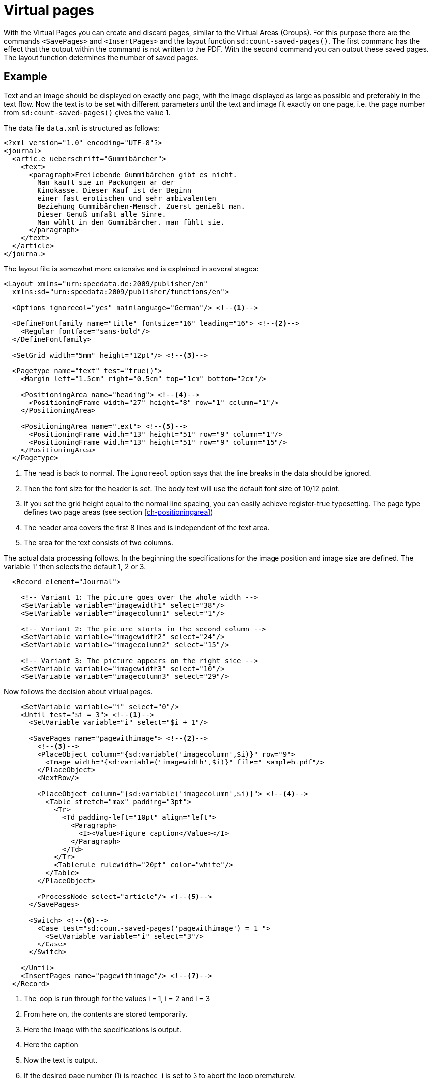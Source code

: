 [[ch-savepages]]
= Virtual pages


With the Virtual Pages you can create and discard pages, similar to the Virtual Areas (Groups).
For this purpose there are the commands `<SavePages>` and `<InsertPages>` and the layout function `sd:count-saved-pages()`.
The first command has the effect that the output within the command is not written to the PDF.
With the second command you can output these saved pages.
The layout function determines the number of saved pages.


[discrete]
== Example

Text and an image should be displayed on exactly one page, with the image displayed as large as possible and preferably in the text flow.
Now the text is to be set with different parameters until the text and image fit exactly on one page, i.e. the page number from `sd:count-saved-pages()` gives the value 1.

The data file `data.xml` is structured as follows:


[source, xml]
-------------------------------------------------------------------------------
<?xml version="1.0" encoding="UTF-8"?>
<journal>
  <article ueberschrift="Gummibärchen">
    <text>
      <paragraph>Freilebende Gummibärchen gibt es nicht.
        Man kauft sie in Packungen an der
        Kinokasse. Dieser Kauf ist der Beginn
        einer fast erotischen und sehr ambivalenten
        Beziehung Gummibärchen-Mensch. Zuerst genießt man.
        Dieser Genuß umfaßt alle Sinne.
        Man wühlt in den Gummibärchen, man fühlt sie.
      </paragraph>
    </text>
  </article>
</journal>
-------------------------------------------------------------------------------


The layout file is somewhat more extensive and is explained in several stages:

[source, xml]
-------------------------------------------------------------------------------
<Layout xmlns="urn:speedata.de:2009/publisher/en"
  xmlns:sd="urn:speedata:2009/publisher/functions/en">

  <Options ignoreeol="yes" mainlanguage="German"/> <!--1-->

  <DefineFontfamily name="title" fontsize="16" leading="16"> <!--2-->
    <Regular fontface="sans-bold"/>
  </DefineFontfamily>

  <SetGrid width="5mm" height="12pt"/> <!--3-->

  <Pagetype name="text" test="true()">
    <Margin left="1.5cm" right="0.5cm" top="1cm" bottom="2cm"/>

    <PositioningArea name="heading"> <!--4-->
      <PositioningFrame width="27" height="8" row="1" column="1"/>
    </PositioningArea>

    <PositioningArea name="text"> <!--5-->
      <PositioningFrame width="13" height="51" row="9" column="1"/>
      <PositioningFrame width="13" height="51" row="9" column="15"/>
    </PositioningArea>
  </Pagetype>
-------------------------------------------------------------------------------
<1> The head is back to normal. The `ignoreeol` option says that the line breaks in the data should be ignored.
<2> Then the font size for the header is set. The body text will use the default font size of 10/12 point.
<3> If you set the grid height equal to the normal line spacing, you can easily achieve register-true typesetting. The page type defines two page areas (see section <<ch-positioningarea>>)
<4> The header area covers the first 8 lines and is independent of the text area.
<5> The area for the text consists of two columns.



The actual data processing follows.
In the beginning the specifications for the image position and image size are defined.
The variable 'i' then selects the default 1, 2 or 3.

[source, xml]
-------------------------------------------------------------------------------
  <Record element="Journal">

    <!-- Variant 1: The picture goes over the whole width -->
    <SetVariable variable="imagewidth1" select="38"/>
    <SetVariable variable="imagecolumn1" select="1"/>

    <!-- Variant 2: The picture starts in the second column -->
    <SetVariable variable="imagewidth2" select="24"/>
    <SetVariable variable="imagecolumn2" select="15"/>

    <!-- Variant 3: The picture appears on the right side -->
    <SetVariable variable="imagewidth3" select="10"/>
    <SetVariable variable="imagecolumn3" select="29"/>
-------------------------------------------------------------------------------


Now follows the decision about virtual pages.

[source, xml]
-------------------------------------------------------------------------------
    <SetVariable variable="i" select="0"/>
    <Until test="$i = 3"> <!--1-->
      <SetVariable variable="i" select="$i + 1"/>

      <SavePages name="pagewithimage"> <!--2-->
        <!--3-->
        <PlaceObject column="{sd:variable('imagecolumn',$i)}" row="9">
          <Image width="{sd:variable('imagewidth',$i)}" file="_sampleb.pdf"/>
        </PlaceObject>
        <NextRow/>

        <PlaceObject column="{sd:variable('imagecolumn',$i)}"> <!--4-->
          <Table stretch="max" padding="3pt">
            <Tr>
              <Td padding-left="10pt" align="left">
                <Paragraph>
                  <I><Value>Figure caption</Value></I>
                </Paragraph>
              </Td>
            </Tr>
            <Tablerule rulewidth="20pt" color="white"/>
          </Table>
        </PlaceObject>

        <ProcessNode select="article"/> <!--5-->
      </SavePages>

      <Switch> <!--6-->
        <Case test="sd:count-saved-pages('pagewithimage') = 1 ">
          <SetVariable variable="i" select="3"/>
        </Case>
      </Switch>

    </Until>
    <InsertPages name="pagewithimage"/> <!--7-->
  </Record>
-------------------------------------------------------------------------------
<1> The loop is run through for the values i = 1, i = 2 and i = 3
<2> From here on, the contents are stored temporarily.
<3> Here the image with the specifications is output.
<4> Here the caption.
<5> Now the text is output.
<6> If the desired page number (1) is reached, i is set to 3 to abort the loop prematurely.
<7> Now the saved pages are output.


What is still missing is the output of the text.
This is triggered in `<ProcessNode select="Article"/>` above.
Since this is an example, we create a paragraph in a loop.

[source, xml]
-------------------------------------------------------------------------------
  <Record element="article">
    <Output area="title">
      <Text>
        <Paragraph textformat="title" fontfamily="title">
          <Color name="green">
            <Value select="@title"/>
          </Color>
        </Paragraph>
      </Text>
    </Output>

    <Loop select="7" variable="c">
      <Output area="text" allocate="auto">
        <Text>
          <Paragraph fontfamily="text">
            <Value select="text/paragraph"/>
          </Paragraph>
        </Text>
      </Output>
    </Loop>
  </Record>
</Layout>
-------------------------------------------------------------------------------


.Side construction with 7 or 12 paragraphs. In the first case the default "2" is used, in the second case the default "3" is used.
image::07-savepages.png[width=70%,scaledwidth=100%]

